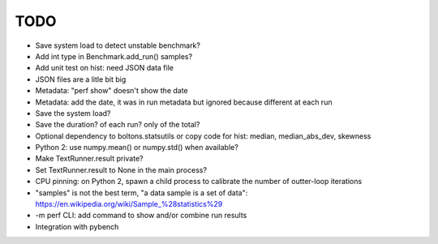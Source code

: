 TODO
====

* Save system load to detect unstable benchmark?
* Add int type in Benchmark.add_run() samples?
* Add unit test on hist: need JSON data file
* JSON files are a litle bit big
* Metadata: "perf show" doesn't show the date
* Metadata: add the date, it was in run metadata but ignored because different
  at each run
* Save the system load?
* Save the duration? of each run? only of the total?
* Optional dependency to boltons.statsutils or copy code for hist:
  median, median_abs_dev, skewness
* Python 2: use numpy.mean() or numpy.std() when available?
* Make TextRunner.result private?
* Set TextRunner.result to None in the main process?
* CPU pinning: on Python 2, spawn a child process to calibrate the number of
  outter-loop iterations
* "samples" is not the best term, "a data sample is a set of data":
  https://en.wikipedia.org/wiki/Sample_%28statistics%29
* -m perf CLI: add command to show and/or combine run results
* Integration with pybench
